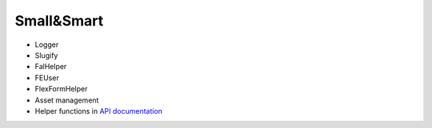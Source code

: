 Small&Smart
===========

* Logger
* Slugify
* FalHelper
* FEUser
* FlexFormHelper
* Asset management
* Helper functions in `API documentation <../../_static/api/classes/Xima.XmTools.Classes.Helper.Helper.html>`_